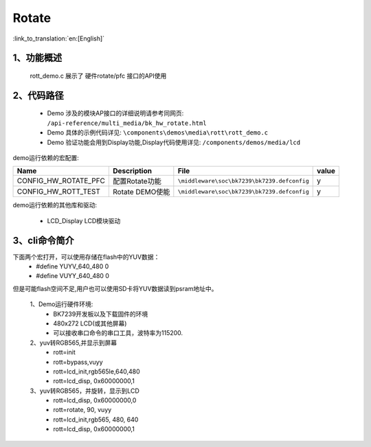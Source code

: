 Rotate
=================================

:link_to_translation:`en:[English]`

1、功能概述
--------------------
	rott_demo.c 展示了 硬件rotate/pfc 接口的API使用

2、代码路径
--------------------------
	 - Demo 涉及的模块AP接口的详细说明请参考同网页: ``/api-reference/multi_media/bk_hw_rotate.html``
	 - Demo 具体的示例代码详见: ``\components\demos\media\rott\rott_demo.c``
	 - Demo 验证功能会用到Display功能,Display代码使用详见: ``/components/demos/media/lcd``


demo运行依赖的宏配置:

+---------------------------+----------------------------+----------------------------------------------------+-----+
|Name                       |Description                 |   File                                             |value|
+===========================+============================+====================================================+=====+
|CONFIG_HW_ROTATE_PFC       |配置Rotate功能              |``\middleware\soc\bk7239\bk7239.defconfig``         |  y  |
+---------------------------+----------------------------+----------------------------------------------------+-----+
|CONFIG_HW_ROTT_TEST        |Rotate DEMO使能             |``\middleware\soc\bk7239\bk7239.defconfig``         |  y  |
+---------------------------+----------------------------+----------------------------------------------------+-----+

demo运行依赖的其他库和驱动:

 - LCD_Display LCD模块驱动

3、cli命令简介
--------------------
下面两个宏打开，可以使用存储在flash中的YUV数据：
	 - #define YUYV_640_480   0
	 - #define VUYY_640_480   0

但是可能flash空间不足,用户也可以使用SD卡将YUV数据读到psram地址中。

	1、Demo运行硬件环境:
	 - BK7239开发板以及下载固件的环境
	 - 480x272 LCD(或其他屏幕)
	 - 可以接收串口命令的串口工具，波特率为115200.

	2、yuv转RGB565,并显示到屏幕
	 - rott=init
	 - rott=bypass,vuyy
	 - rott=lcd_init,rgb565le,640,480
	 - rott=lcd_disp, 0x60000000,1

	3、yuv转RGB565，并旋转，显示到LCD
	 - rott=lcd_disp, 0x60000000,0
	 - rott=rotate, 90, vuyy
	 - rott=lcd_init,rgb565, 480, 640
	 - rott=lcd_disp, 0x60000000,1


